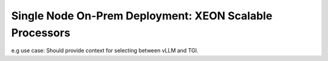 .. _ChatQnA_deploy_xeon:


Single Node On-Prem Deployment: XEON Scalable Processors  
########################################################

e.g use case:
Should provide context for selecting between vLLM and TGI.

.. tabs:: Deploy with docker compose with vLLM 

   .. tab:: 

    The section must cover how the above said archi can be implemented with vllm mode, or the serving model chosen. Show an Basic E2E end case set up with 1 type of DB for e.g Redis based on what is already covered in chatqna example( others can be called out or referenced to accordingly), Show how to use one SOTA model, for llama3 and others with a sample configuration. The use outcome must demonstrate on a real use case showing both productivity and performance. For consistency, lets use the OPEA documentation for RAG use cases
    Sample titles:
    1.	Overview
    Talk a few lines of what is expected in this tutorial. Forer.g. Redis db used and llama3 model run to showcase an e2e use case using OPEA and vllm……..
    #.	Pre-requisites
    Includes cloning the repos, pulling the necessary containers if available (UI, pipeline ect), setting the env variables like proxys, getting access to model weights, get tokens on hf, lg etc. sanity checks if needed. Etc. 
    #.	Prepare (Building / Pulling)  Docker images 
        a)	This step will involve building/pulling ( maybe in future) relevant docker images with step-by-step process along with sanity check in the end
        #)	If customization is needed, we show 1 case of how to do it

    #.	Use case setup
        a)	This section will include how to  get the data and other dependencies needed, followed by all the micoservice envs ready. Use this section to also talk about how to set other models if needed, how to use other dbs etc

    #.	Deploy chatqna use case based on the docker_compose
        a)	This should cover the steps involved in starting the microservices and megaservies, also explaining some key highlights of what’s covered in the docker compose. Include sanity checks as needed. Each microservice/megaservice start command along with what it does and the expected output will be good to add

    #.	Interacting with ChatQnA deployment. ( or navigating chatqna workflow)
    
    This section to cover how to use a different machine to interact and validate the microservice and walk through how to navigate each services. For e.g uploading local document for data prep and how to get answers? Customer will be interested in getting the output for a query, and a time also measure the quality of the model and the perf metrics( Health and Statistics to also be covered). Please check if these details can also be curled in the endpoints. Is uploading templates available now?. Custom  template is available today
    Show all the customization available and features

    #.	Additional Capabilities (optional)
    Use case specific features to call out

    #.	Launch the UI service
    Show steps how to launch the UI and a sample screenshot of query and output


   .. tab:: Deploy with docker compose with TGI

      This section will be similar to vLLM.  Should be worth trying to single source.
